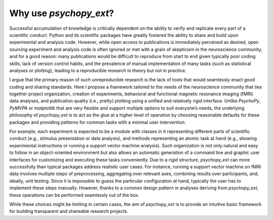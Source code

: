 Why use `psychopy_ext`?
=======================

Successful accumulation of knowledge is critically dependent on the ability to verify and
replicate every part of a scientific conduct. Python and its scientific packages have greatly
fostered the ability to share and build upon experimental and analysis code. However, while
open access to publications is immediately perceived as desired, open sourcing experiment and
analysis code is often ignored or met with a grain of skepticism in the neuroscience community,
and for a good reason: many publications would be difficult to reproduce from start to end
given typically poor coding skills, lack of version control habits, and the prevalence of manual
implementation of many tasks (such as statistical analyses or plotting), leading to a reproducible
research in theory but not in practice.

I argue that the primary reason of such unreproducible research is the lack of tools that would
seamlessly enact good coding and sharing standards. Here I propose a framework tailored to
the needs of the neuroscience community that ties together project organization, creation of
experiments, behavioral and functional magnetic resonance imaging (fMRI) data analyses,
and publication quality (i.e., pretty) plotting using a unified and relatively rigid interface.
Unlike *PsychoPy*, *PyMVPA* or *matplotlib* that are very flexible and support multiple options to
suit everyone’s needs, the underlying philosophy of *psychopy_ext*
is to act as the glue at a higher level of operation by choosing reasonable defaults
for these packages and providing patterns for common tasks with a minimal user intervention.

For example, each experiment is expected to be a module with classes in it representing
different parts of scientific conduct (e.g., stimulus presentation or data analysis), and methods
representing an atomic task at hand (e.g., showing experimental instructions or running a
support vector machine analysis). Such organization is not only natural and easy to follow in
an object-oriented environment but also allows an automatic generation of a command line
and graphic user interfaces for customizing and executing these tasks conveniently. Due to a
rigid structure, *psychopy_ext* can more successfully than typical packages address realistic user
cases. For instance, running a support vector machine on fMRI data involves multiple steps of
preprocessing, aggregating over relevant axes, combining results over participants, and, ideally,
unit testing. Since it is impossible to guess the particular configuration at hand, typically the user
has to implement these steps manually. However, thanks to a common design pattern in analyses
deriving from *psychopy_ext*, these operations can be performed seamlessly out of the box.

While these choices might be limiting in certain cases, the aim of *psychopy_ext* is to provide an
intuitive basic framework for building transparent and shareable research projects.

